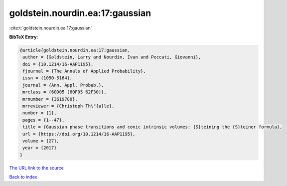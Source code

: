 goldstein.nourdin.ea:17:gaussian
================================

:cite:t:`goldstein.nourdin.ea:17:gaussian`

**BibTeX Entry:**

.. code-block:: bibtex

   @article{goldstein.nourdin.ea:17:gaussian,
    author = {Goldstein, Larry and Nourdin, Ivan and Peccati, Giovanni},
    doi = {10.1214/16-AAP1195},
    fjournal = {The Annals of Applied Probability},
    issn = {1050-5164},
    journal = {Ann. Appl. Probab.},
    mrclass = {60D05 (60F05 62F30)},
    mrnumber = {3619780},
    mrreviewer = {Christoph Th\"{a}le},
    number = {1},
    pages = {1--47},
    title = {Gaussian phase transitions and conic intrinsic volumes: {S}teining the {S}teiner formula},
    url = {https://doi.org/10.1214/16-AAP1195},
    volume = {27},
    year = {2017}
   }
`The URL link to the source <ttps://doi.org/10.1214/16-AAP1195}>`_


`Back to index <../By-Cite-Keys.html>`_
